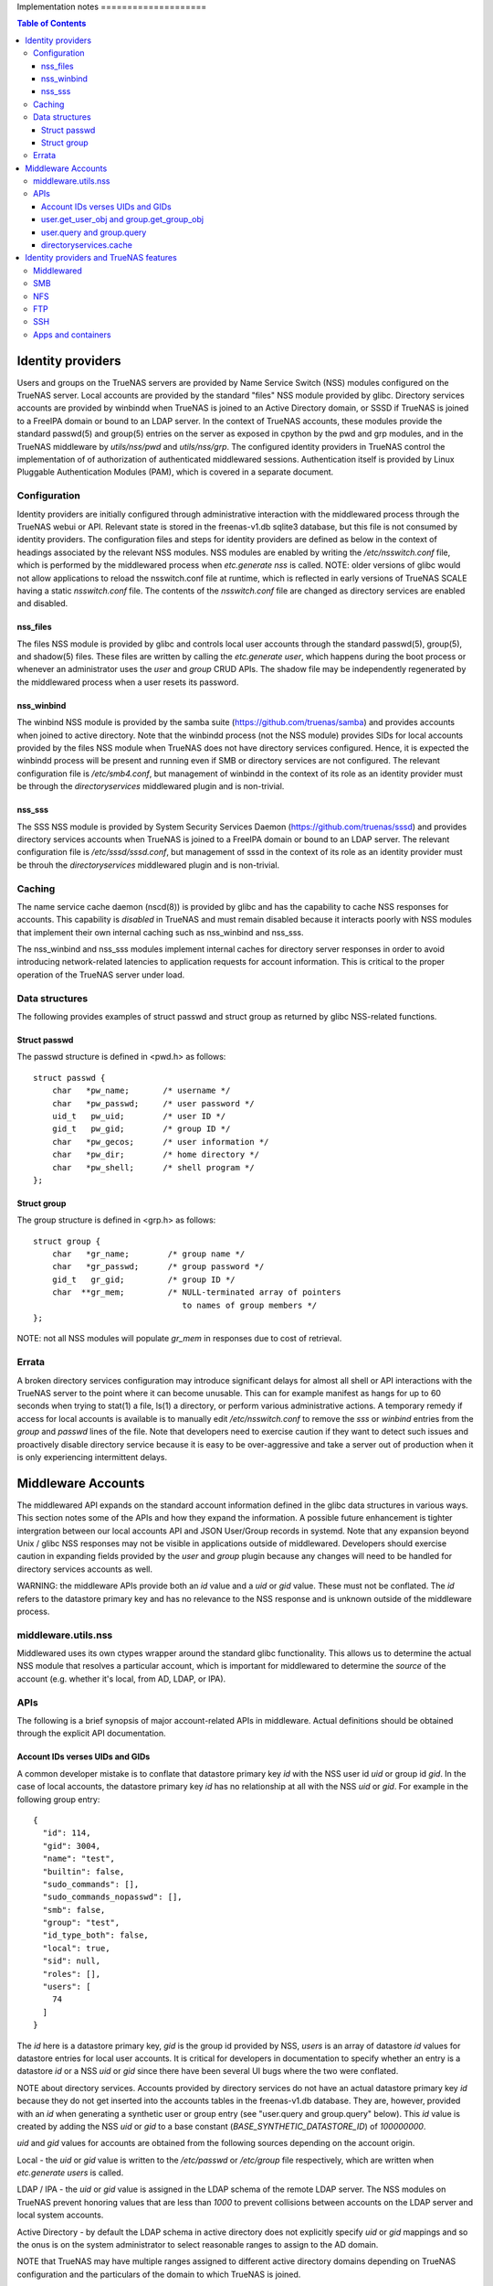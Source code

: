 Implementation notes                                                                                                                      ====================

.. contents:: Table of Contents
    :depth: 3


Identity providers
==================
Users and groups on the TrueNAS servers are provided by Name Service Switch (NSS) modules configured on the TrueNAS
server. Local accounts are provided by the standard "files" NSS module provided by glibc. Directory services accounts
are provided by winbindd when TrueNAS is joined to an Active Directory domain, or SSSD if TrueNAS is joined to a FreeIPA
domain or bound to an LDAP server. In the context of TrueNAS accounts, these modules provide the standard passwd(5) and
group(5) entries on the server as exposed in cpython by the pwd and grp modules, and in the TrueNAS middleware by
`utils/nss/pwd` and `utils/nss/grp`. The configured identity providers in TrueNAS control the implementation of
of authorization of authenticated middlewared sessions. Authentication itself is provided by Linux Pluggable
Authentication Modules (PAM), which is covered in a separate document.


Configuration
-------------
Identity providers are initially configured through administrative interaction with the middlewared process through
the TrueNAS webui or API. Relevant state is stored in the freenas-v1.db sqlite3 database, but this file is not
consumed by identity providers. The configuration files and steps for identity providers are defined as below in
the context of headings associated by the relevant NSS modules. NSS modules are enabled by writing the
`/etc/nsswitch.conf` file, which is performed by the middlewared process when `etc.generate` `nss` is called.
NOTE: older versions of glibc would not allow applications to reload the nsswitch.conf file at runtime, which
is reflected in early versions of TrueNAS SCALE having a static `nsswitch.conf` file. The contents of the
`nsswitch.conf` file are changed as directory services are enabled and disabled.


nss_files
^^^^^^^^^
The files NSS module is provided by glibc and controls local user accounts through the standard passwd(5), group(5),
and shadow(5) files. These files are written by calling the `etc.generate` `user`, which happens during the boot
process or whenever an administrator uses the `user` and `group` CRUD APIs. The shadow file may be independently
regenerated by the middlewared process when a user resets its password.


nss_winbind
^^^^^^^^^^^
The winbind NSS module is provided by the samba suite (https://github.com/truenas/samba) and provides accounts
when joined to active directory. Note that the winbindd process (not the NSS module) provides SIDs for local
accounts provided by the files NSS module when TrueNAS does not have directory services configured. Hence,
it is expected the winbindd process will be present and running even if SMB or directory services are not
configured. The relevant configuration file is `/etc/smb4.conf`, but management of winbindd in the context of
its role as an identity provider must be through the `directoryservices` middlewared plugin and is non-trivial.


nss_sss
^^^^^^^
The SSS NSS module is provided by System Security Services Daemon (https://github.com/truenas/sssd) and provides
directory services accounts when TrueNAS is joined to a FreeIPA domain or bound to an LDAP server.
The relevant configuration file is `/etc/sssd/sssd.conf`, but management of sssd in the context of its role as
an identity provider must be throuh the `directoryservices` middlewared plugin and is non-trivial.


Caching
-------

The name service cache daemon (nscd(8)) is provided by glibc and has the capability to cache NSS responses
for accounts. This capability is *disabled* in TrueNAS and must remain disabled because it interacts poorly
with NSS modules that implement their own internal caching such as nss_winbind and nss_sss.

The nss_winbind and nss_sss modules implement internal caches for directory server responses in order to
avoid introducing network-related latencies to application requests for account information. This is critical
to the proper operation of the TrueNAS server under load.


Data structures
---------------
The following provides examples of struct passwd and struct group as returned by glibc NSS-related functions.


Struct passwd
^^^^^^^^^^^^^
The passwd structure is defined in <pwd.h> as follows::

    struct passwd {
        char   *pw_name;       /* username */
        char   *pw_passwd;     /* user password */
        uid_t   pw_uid;        /* user ID */
        gid_t   pw_gid;        /* group ID */
        char   *pw_gecos;      /* user information */
        char   *pw_dir;        /* home directory */
        char   *pw_shell;      /* shell program */
    };


Struct group
^^^^^^^^^^^^
The group structure is defined in <grp.h> as follows::

    struct group {
        char   *gr_name;        /* group name */
        char   *gr_passwd;      /* group password */
        gid_t   gr_gid;         /* group ID */
        char  **gr_mem;         /* NULL-terminated array of pointers
                                   to names of group members */
    };

NOTE: not all NSS modules will populate `gr_mem` in responses due to cost of retrieval.


Errata
------
A broken directory services configuration may introduce significant delays for almost all shell or API
interactions with the TrueNAS server to the point where it can become unusable. This can for example manifest
as hangs for up to 60 seconds when trying to stat(1) a file, ls(1) a directory, or perform various
administrative actions. A temporary remedy if access for local accounts is available is to manually edit
`/etc/nsswitch.conf` to remove the `sss` or `winbind` entries from the `group` and `passwd` lines of the
file. Note that developers need to exercise caution if they want to detect such issues and proactively
disable directory service because it is easy to be over-aggressive and take a server out of production when
it is only experiencing intermittent delays.


Middleware Accounts
===================

The middlewared API expands on the standard account information defined in the glibc data structures
in various ways. This section notes some of the APIs and how they expand the information. A possible future
enhancement is tighter intergration between our local accounts API and JSON User/Group records in systemd.
Note that any expansion beyond Unix / glibc NSS responses may not be visible in applications outside of
middlewared. Developers should exercise caution in expanding fields provided by the `user` and `group`
plugin because any changes will need to be handled for directory services accounts as well.

WARNING: the middleware APIs provide both an `id` value and a `uid` or `gid` value. These must not be conflated.
The `id` refers to the datastore primary key and has no relevance to the NSS response and is unknown outside of the
middleware process.


middleware.utils.nss
--------------------

Middlewared uses its own ctypes wrapper around the standard glibc functionality. This allows us to determine
the actual NSS module that resolves a particular account, which is important for middlewared to determine
the `source` of the account (e.g. whether it's local, from AD, LDAP, or IPA).


APIs
----

The following is a brief synopsis of major account-related APIs in middleware. Actual definitions should
be obtained through the explicit API documentation.


Account IDs verses UIDs and GIDs
^^^^^^^^^^^^^^^^^^^^^^^^^^^^^^^^

A common developer mistake is to conflate that datastore primary key `id` with the NSS user id `uid` or
group id `gid`. In the case of local accounts, the datastore primary key `id` has no relationship at
all with the NSS `uid` or `gid`. For example in the following group entry::

  {
    "id": 114,
    "gid": 3004,
    "name": "test",
    "builtin": false,
    "sudo_commands": [],
    "sudo_commands_nopasswd": [],
    "smb": false,
    "group": "test",
    "id_type_both": false,
    "local": true,
    "sid": null,
    "roles": [],
    "users": [
      74
    ]
  }

The `id` here is a datastore primary key, `gid` is the group id provided by NSS, `users` is an array
of datastore `id` values for datastore entries for local user accounts. It is critical for developers in
documentation to specify whether an entry is a datastore `id` or a NSS `uid` or `gid` since there have been
several UI bugs where the two were conflated.

NOTE about directory services. Accounts provided by directory services do not have an actual datastore
primary key `id` because they do not get inserted into the accounts tables in the freenas-v1.db database.
They are, however, provided with an `id` when generating a synthetic user or group entry
(see "user.query and group.query" below). This `id` value is created by adding the NSS `uid` or `gid` to
a base constant (`BASE_SYNTHETIC_DATASTORE_ID`) of `100000000`.

`uid` and `gid` values for accounts are obtained from the following sources depending on the account origin.

Local - the `uid` or `gid` value is written to the `/etc/passwd` or `/etc/group` file respectively, which
are written when `etc.generate` `users` is called.

LDAP / IPA - the `uid` or `gid` value is assigned in the LDAP schema of the remote LDAP server. The NSS
modules on TrueNAS prevent honoring values that are less than `1000` to prevent collisions between accounts
on the LDAP server and local system accounts.

Active Directory - by default the LDAP schema in active directory does not explicitly specify `uid` or `gid`
mappings and so the onus is on the system administrator to select reasonable ranges to assign to the AD domain.

NOTE that TrueNAS may have multiple ranges assigned to different active directory domains depending on TrueNAS
configuration and the particulars of the domain to which TrueNAS is joined.


user.get_user_obj and group.get_group_obj
^^^^^^^^^^^^^^^^^^^^^^^^^^^^^^^^^^^^^^^^^

These APIs retrieve a slightly expanded NSS response for the specified user or group (by either name or uid / gid).
Some key fields:

* Source - whether the account is local or from AD, LDAP, or IPA. This information is used to gate UI / API
  access for directory services accounts to Enterprise editions of truenas.

* Local - whether the account is local. Obtained by determining which NSS module resolved the ID.


user.query and group.query
^^^^^^^^^^^^^^^^^^^^^^^^^^

These APIs retrieve much expanded user account information, and reflect a significant amount of technical debt
from the early days of FreeNAS / TrueNAS. Many fields in the query respone are extended at call time through
datastore extend methods because the fields are implemented in separate database tables from the main account-related
table. The reason why this was adopted is that directory service accounts are not tracked in our database, but
we want users to be able to perform administrative actions such as granting them API keys or configuring two-factor
authentication to TrueNAS. Since many fields here are not available for directory services users and groups, there
are methods in the idmap plugin to create `synthetic_user` and `synthetic_group` based on NSS responses to ensure
API stability. The practical impact of this is that any schema change to user and group entries must also update
those methods for users and groups provided by directory services. NOTE that changes to directory services accounts
through the user and group plugins is explicitly prohibited.


directoryservices.cache
^^^^^^^^^^^^^^^^^^^^^^^

There is a directory services cache plugin that creates and stores the synthetic user and group entries in
tdb files (key-value store provided by the samba suite) in the `/root/tdb/persistent`. The cache is regenerated
daily and may be disabled by administrators. The primary function of this cache is to provide directory services
accounts in user.query and group.query responses. Disabling caching prevents middlewared from enumerating all
users and groups in a directory service and inserting the entries. For a better UX middlewared will still insert
cache entries as accounts are looked up for various reasons (for example when loading permissions forms).


Identity providers and TrueNAS features
=======================================

The interaction between accounts from the configured NSS modules and features / services provided by the TrueNAS
server are complex. An example is when a service defines a guest account or overrides NSS responses when generating
internal user account tokens ("unix token" in following discussion). What follows is a rough overview of this
interaction on a per-service basis.

NOTE: applications will often not regenerate unix tokens after initial authentication. This means that sessions
may need to be terminated in order to see changes in user group membership.


Middlewared
-----------

All accounts used in middlewared sessions are provided by an NSS module. Guest access and guest accounts are not
permitted. Group membership is determined when account authenticates, but is not re-evaluated during the session
lifetime.


SMB
---

All accounts used by the SMB server are provided by one or more NSS modules. Guest access is configurable, but
off by default. The administrator must specify a valid existing account on the truenas server for the guest
account, which defaults to `nobody`. Server administrators may override the default unix token for local accounts
by using share or global auxiliary parameters in the SMB configuration (though this is discouraged and unsupported).
When kerberos authentication is used, the unix token is generated from the client kerberos ticket. Unix tokens are
generated when the client authenticates and connects to a share and are not re-evaluated for the lifetime of
the connection.


NFS
---

How the Unix token for an NFS client is constructed depends on the particulars of the server configuration. The list
of gids for a unix token is either determined client-side or server-side depending on the value of the userd_manage_gids
key in the `nfs.config`. If kerberos authentication is used, then the unix token is constructed based on the client
kerberos ticket. The unix token is not re-evaluated for the lifetime of the NFS "session".


FTP
---

All accounts used by the FTP server are provided by one or more NSS modules. Guest access is configurable.
The unix token is not re-evaluated for the lifetime of the FTP session. NOTE that not all NSS-provided accounts
will be able to authenticate to the FTP server.


SSH
---

All accounts used by the SSH server are provided by one or more NSS modules. The unix token is not re-evaluated for the
lifetime of the SSH session. NOTE that not all NSS-provided accounts will be able to authenticate to the SSH server.


Apps and containers
-------------------

There is no interaction between the host identity providers and accounts in apps or incus containers.
